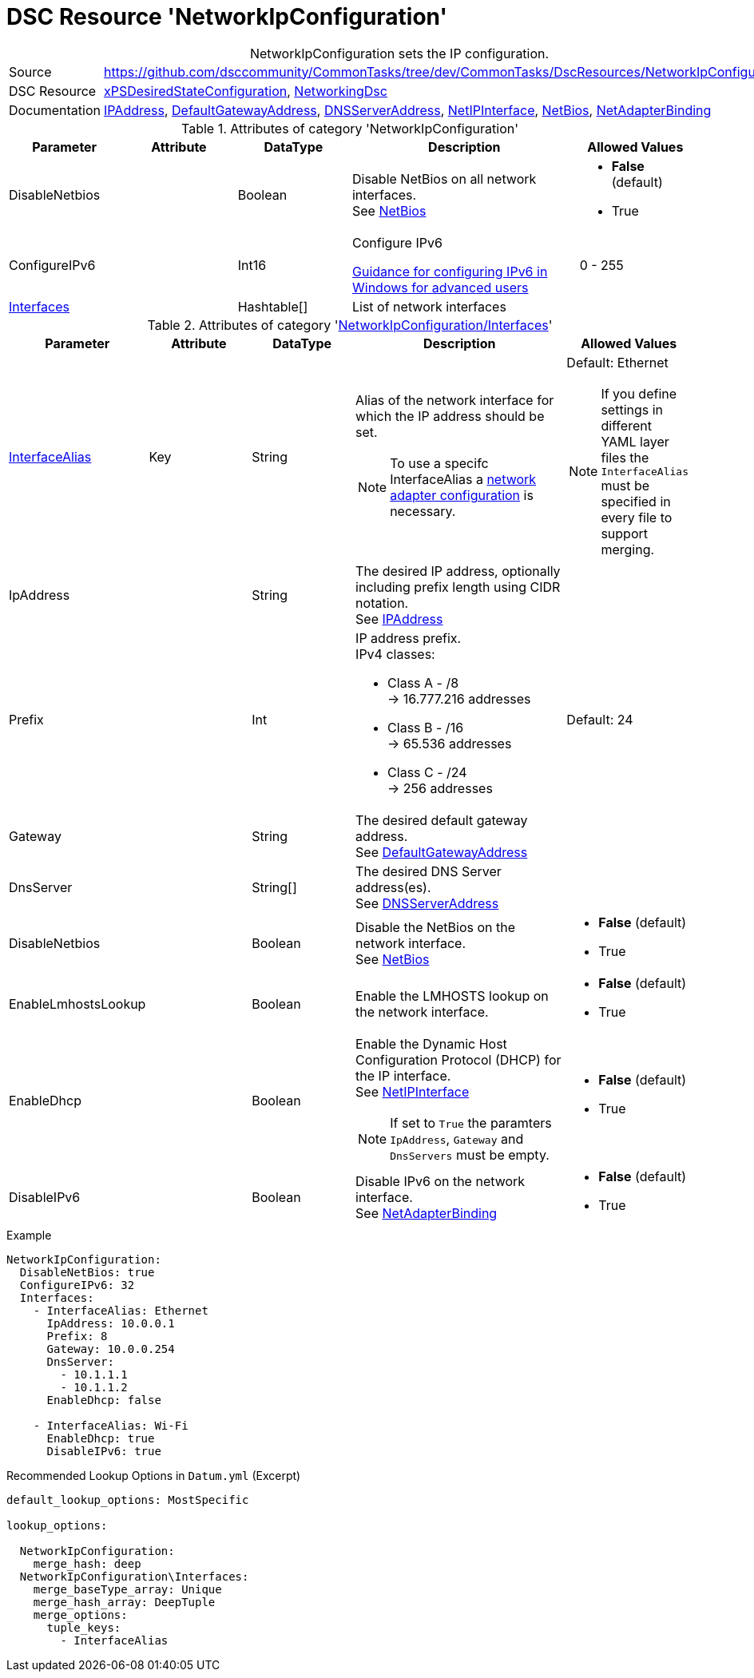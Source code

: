 // CommonTasks YAML Reference: NetworkIpConfiguration
// ==================================================

:YmlCategory: NetworkIpConfiguration


[[dscyml_networkipconfiguration, {YmlCategory}]]
= DSC Resource 'NetworkIpConfiguration'
// didn't work in production: = DSC Resource '{YmlCategory}'


[[dscyml_networkipconfiguration_abstract]]
.{YmlCategory} sets the IP configuration.

// reference links as variables for using more than once
:ref_networkingdsc_ipaddress: https://github.com/dsccommunity/NetworkingDsc/wiki/IPAddress[IPAddress]
:ref_networkingdsc_defaultgatewayaddress: https://github.com/dsccommunity/NetworkingDsc/wiki/DefaultGatewayAddress[DefaultGatewayAddress]
:ref_networkingdsc_dnsserveraddress: https://github.com/dsccommunity/NetworkingDsc/wiki/DnsServerAddress[DNSServerAddress]
:ref_networkingdsc_netipinterface: https://github.com/dsccommunity/NetworkingDsc/wiki/NetIPInterface[NetIPInterface]
:ref_networkingdsc_netbios: https://github.com/dsccommunity/NetworkingDsc/wiki/NetBios[NetBios]
:ref_networkingdsc_netadapterbinding: https://github.com/dsccommunity/NetworkingDsc/wiki/NetAdapterBinding[NetAdapterBinding]


[cols="1,3a" options="autowidth" caption=]
|===
| Source         | https://github.com/dsccommunity/CommonTasks/tree/dev/CommonTasks/DscResources/NetworkIpConfiguration
| DSC Resource   | https://github.com/dsccommunity/xPSDesiredStateConfiguration[xPSDesiredStateConfiguration], 
                   https://github.com/dsccommunity/NetworkingDsc[NetworkingDsc]
| Documentation  | {ref_networkingdsc_ipaddress},
                   {ref_networkingdsc_defaultgatewayaddress},
                   {ref_networkingdsc_dnsserveraddress},
                   {ref_networkingdsc_netipinterface},
                   {ref_networkingdsc_netbios},
                   {ref_networkingdsc_netadapterbinding}
                   
|===

.Attributes of category '{YmlCategory}'
[cols="1,1,1,2a,1a" options="header"]
|===
| Parameter
| Attribute
| DataType
| Description
| Allowed Values

| DisableNetbios
|
| Boolean
| Disable NetBios on all network interfaces. +
  See {ref_networkingdsc_netbios}
| - *False* (default)
  - True

| ConfigureIPv6
|
| Int16
| Configure IPv6

https://docs.microsoft.com/en-US/troubleshoot/windows-server/networking/configure-ipv6-in-windows[Guidance for configuring IPv6 in Windows for advanced users]
| 0 - 255

| [[dscyml_networkipconfiguration_interfaces, {YmlCategory}/Interfaces]]<<dscyml_networkipconfiguration_interfaces_details, Interfaces>>
|
| Hashtable[]
| List of network interfaces
|

|===

[[dscyml_networkipconfiguration_interfaces_details]]
.Attributes of category '<<dscyml_networkipconfiguration_interfaces>>'
[cols="1,1,1,2a,1a" options="header"]
|===
| Parameter
| Attribute
| DataType
| Description
| Allowed Values

| <<ref_ipconfiguration_newname, InterfaceAlias>>
| Key
| String
| Alias of the network interface for which the IP address should be set.
[NOTE]
====
To use a specifc InterfaceAlias a <<dscyml_ipconfiguration_adapter_details, network adapter configuration>> is necessary.
====
| Default: Ethernet +
[NOTE]
====
If you define settings in different YAML layer files the `InterfaceAlias` must be specified in every file to support merging.
====

| IpAddress
| 
| String
| The desired IP address, optionally including prefix length using CIDR notation. +
  See {ref_networkingdsc_ipaddress}
|

| Prefix
| 
| Int
| IP address prefix. +
  IPv4 classes:

    - Class A - /8 +
      -> 16.777.216 addresses
    - Class B - /16 +
      -> 65.536 addresses
    - Class C - /24 +
      -> 256 addresses
| Default: 24

| Gateway
|
| String
| The desired default gateway address. +
  See {ref_networkingdsc_defaultgatewayaddress}
|

| DnsServer
|
| String[]
| The desired DNS Server address(es). +
  See {ref_networkingdsc_dnsserveraddress}
|

| DisableNetbios
|
| Boolean
| Disable the NetBios on the network interface. +
  See {ref_networkingdsc_netbios}
| - *False* (default)
  - True

| EnableLmhostsLookup
|
| Boolean
| Enable the LMHOSTS lookup on the network interface.
| - *False* (default)
  - True

| EnableDhcp
|
| Boolean
| Enable the Dynamic Host Configuration Protocol (DHCP) for the IP interface. +
  See {ref_networkingdsc_netipinterface} +
[NOTE]
====
If set to `True` the paramters `IpAddress`, `Gateway` and `DnsServers` must be empty.
====
| - *False* (default)
  - True

| DisableIPv6
|
| Boolean
| Disable IPv6 on the network interface. +
  See {ref_networkingdsc_netadapterbinding}
| - *False* (default)
  - True

|===


.Example
[source, yaml]
----
NetworkIpConfiguration:
  DisableNetBios: true
  ConfigureIPv6: 32
  Interfaces:
    - InterfaceAlias: Ethernet
      IpAddress: 10.0.0.1
      Prefix: 8
      Gateway: 10.0.0.254
      DnsServer:
        - 10.1.1.1
        - 10.1.1.2
      EnableDhcp: false

    - InterfaceAlias: Wi-Fi
      EnableDhcp: true
      DisableIPv6: true
----


.Recommended Lookup Options in `Datum.yml` (Excerpt)
[source, yaml]
----
default_lookup_options: MostSpecific

lookup_options:

  NetworkIpConfiguration:
    merge_hash: deep
  NetworkIpConfiguration\Interfaces:
    merge_baseType_array: Unique
    merge_hash_array: DeepTuple
    merge_options:
      tuple_keys:
        - InterfaceAlias
----